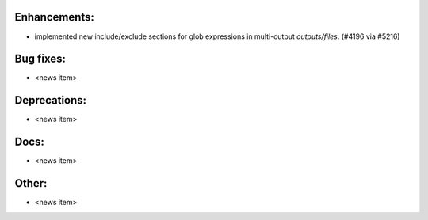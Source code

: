 Enhancements:
-------------

* implemented new include/exclude sections for glob expressions in multi-output `outputs/files`. (#4196 via #5216)

Bug fixes:
----------

* <news item>

Deprecations:
-------------

* <news item>

Docs:
-----

* <news item>

Other:
------

* <news item>
